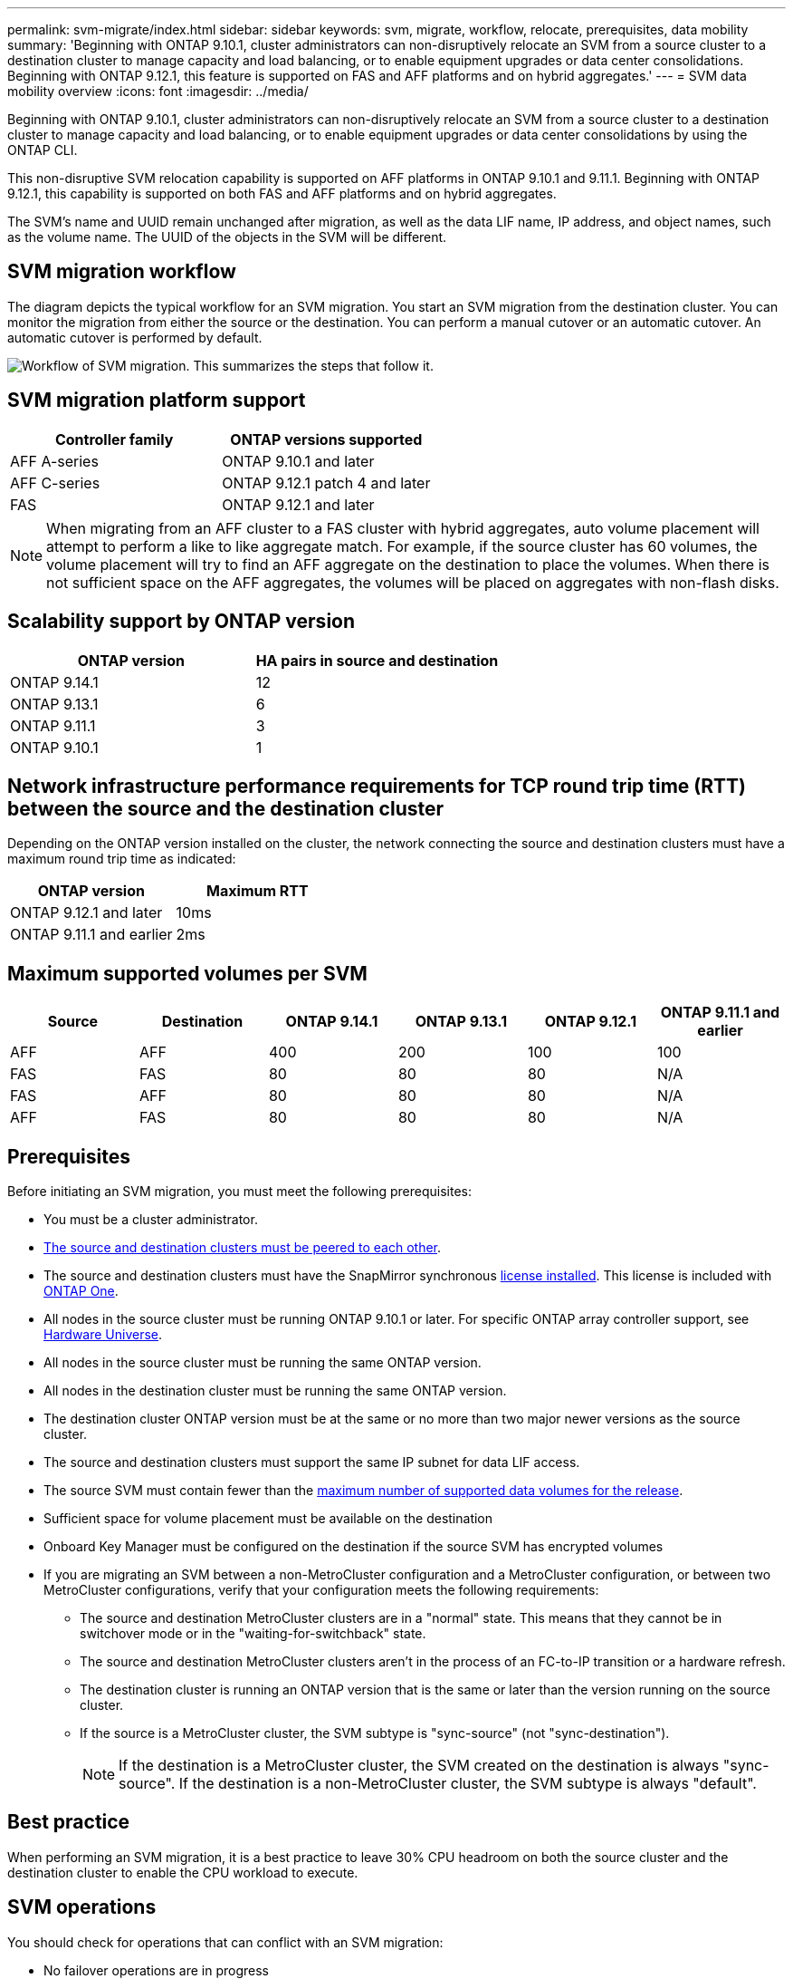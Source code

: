 ---
permalink: svm-migrate/index.html
sidebar: sidebar
keywords: svm, migrate, workflow, relocate, prerequisites, data mobility
summary: 'Beginning with ONTAP 9.10.1, cluster administrators can non-disruptively relocate an SVM from a source cluster to a destination cluster to manage capacity and load balancing, or to enable equipment upgrades or data center consolidations. Beginning with ONTAP 9.12.1, this feature is supported on FAS and AFF platforms and on hybrid aggregates.'
---
= SVM data mobility overview
:icons: font
:imagesdir: ../media/


[.lead]
Beginning with ONTAP 9.10.1, cluster administrators can non-disruptively relocate an SVM from a source cluster to a destination cluster to manage capacity and load balancing, or to enable equipment upgrades or data center consolidations by using the ONTAP CLI. 

This non-disruptive SVM relocation capability is supported on AFF platforms in ONTAP 9.10.1 and 9.11.1. Beginning with ONTAP 9.12.1, this capability is supported on both FAS and AFF platforms and on hybrid aggregates.

The SVM’s name and UUID remain unchanged after migration, as well as the data LIF name, IP address, and object names, such as the volume name. The UUID of the objects in the SVM will be different.

== SVM migration workflow

The diagram depicts the typical workflow for an SVM migration. You start an SVM migration from the destination cluster. You can monitor the migration from either the source or the destination. You can perform a manual cutover or an automatic cutover. An automatic cutover is performed by default.

image:workflow_svm_migrate.gif[Workflow of SVM migration. This summarizes the steps that follow it.]


== SVM migration platform support

[cols="1,1"]
|===

h| Controller family h| ONTAP versions supported

| AFF A-series
| ONTAP 9.10.1 and later

| AFF C-series
| ONTAP 9.12.1 patch 4 and later

| FAS
| ONTAP 9.12.1 and later

|===

[NOTE]

 When migrating from an AFF cluster to a FAS cluster with hybrid aggregates, auto volume placement will attempt to perform a like to like aggregate match. For example, if the source cluster has 60 volumes, the volume placement will try to find an AFF aggregate on the destination to place the volumes. When there is not sufficient space on the AFF aggregates, the volumes will be placed on aggregates with non-flash disks.


== Scalability support by ONTAP version

[cols="1,1"]
|===

h| ONTAP version h| HA pairs in source and destination

| ONTAP 9.14.1
| 12

| ONTAP 9.13.1
| 6

| ONTAP 9.11.1
| 3

| ONTAP 9.10.1
| 1


|===


== Network infrastructure performance requirements for TCP round trip time (RTT) between the source and the destination cluster

Depending on the ONTAP version installed on the cluster, the network connecting the source and destination clusters must have a maximum round trip time as indicated: 

|===

h| ONTAP version h| Maximum RTT


| ONTAP 9.12.1 and later
| 10ms

| ONTAP 9.11.1 and earlier
| 2ms

|===

== Maximum supported volumes per SVM

[cols="1,1,1,1,1,1"]
|===

h| Source h| Destination h| ONTAP 9.14.1 h| ONTAP 9.13.1 h| ONTAP 9.12.1 h| ONTAP 9.11.1 and earlier

| AFF
| AFF
| 400
| 200
| 100
| 100

| FAS
| FAS
| 80
| 80
| 80
| N/A

| FAS
| AFF
| 80
| 80
| 80
| N/A

| AFF
| FAS
| 80
| 80
| 80
| N/A 

|===

== Prerequisites

Before initiating an SVM migration, you must meet the following prerequisites:

* You must be a cluster administrator.
* link:../peering/create-cluster-relationship-93-later-task.html[The source and destination clusters must be peered to each other].
* The source and destination clusters must have the SnapMirror synchronous link:../system-admin/install-license-task.html[license installed]. This license is included with link:../system-admin/manage-licenses-concept.html#licenses-included-with-ontap-one[ONTAP One].
* All nodes in the source cluster must be running ONTAP 9.10.1 or later. For specific ONTAP array controller support, see link:https://hwu.netapp.com/[Hardware Universe^].
* All nodes in the source cluster must be running the same ONTAP version.
* All nodes in the destination cluster must be running the same ONTAP version.
* The destination cluster ONTAP version must be at the same or no more than two major newer versions as the source cluster.
* The source and destination clusters must support the same IP subnet for data LIF access.
* The source SVM must contain fewer than the xref:Maximum supported volumes per SVM[maximum number of supported data volumes for the release]. 
* Sufficient space for volume placement must be available on the destination
* Onboard Key Manager must be configured on the destination if the source SVM has encrypted volumes
* If you are migrating an SVM between a non-MetroCluster configuration and a MetroCluster configuration, or between two MetroCluster configurations, verify that your configuration meets the following requirements:
** The source and destination MetroCluster clusters are in a "normal" state. This means that they cannot be in switchover mode or in the "waiting-for-switchback" state. 
** The source and destination MetroCluster clusters aren't in the process of an FC-to-IP transition or a hardware refresh.
** The destination cluster is running an ONTAP version that is the same or later than the version running on the source cluster.
** If the source is a MetroCluster cluster, the SVM subtype is "sync-source" (not "sync-destination"). 
+
NOTE: If the destination is a MetroCluster cluster, the SVM created on the destination is always "sync-source". If the destination is a non-MetroCluster cluster, the SVM subtype is always "default".
 

== Best practice

When performing an SVM migration, it is a best practice to leave 30% CPU headroom on both the source cluster and the destination cluster to enable the CPU workload to execute.

== SVM operations

You should check for operations that can conflict with an SVM migration:

* No failover operations are in progress
* WAFLIRON cannot be running
* Fingerprint is not in progress
* Vol move, rehost, clone, create, convert or analytics are not running

== Supported and unsupported features

The table indicates the ONTAP features supported by SVM data mobility and the ONTAP releases in which support is available.

For information about ONTAP version interoperability between a source and destination in an SVM migration, see link:../data-protection/compatible-ontap-versions-snapmirror-concept.html#snapmirror-svm-disaster-recovery-relationships[Compatible ONTAP versions for SnapMirror relationships].
// Add another 1 between 3 and 4 to add a column for next release

[cols="3,1,4"]
|===

h| Feature h| Release first supported h| Comments 

| Autonomous Ransomware Protection
| ONTAP 9.12.1
|

| Cloud Volumes ONTAP
| Not supported
|

| External key manager
| ONTAP 9.11.1
|

| FabricPool
| Not supported
|

| Fanout relationship (the migrating source has a SnapMirror source volume with more than one destination)
| ONTAP 9.11.1
|

| FC SAN
| Not supported
|

| Flash Pool
| ONTAP 9.12.1
|

| FlexCache volumes
| Not supported
|

| FlexGroup
| Not supported
|

| IPsec policies
| Not supported
|

| IPv6 LIFs
| Not supported
|

| iSCSI SAN
| Not supported
|

| Job schedule replication
| ONTAP 9.11.1
| In ONTAP 9.10.1, job schedules are not replicated during migration and must be manually created on the destination. Beginning with ONTAP 9.11.1, job schedules used by the source are replicated automatically during migration.

| Load-sharing mirrors
| Not supported
|

| MetroCluster SVMs
| ONTAP 9.16.1
a| Beginning with ONTAP 9.16.1, the following MetroCluster SVM migrations are supported: 

* Migrating an SVM between a non-MetroCluster configuration and a MetroCluster IP configuration
* Migrating an SVM between two MetroCluster IP configurations 
* Migrating an SVM between a MetroCluster FC configuration and a MetroCluster IP configuration

The following MetroCluster SVM migrations are not supported for all ONTAP versions:

* Migrating an SVM between two MetroCluster FC configurations 
* Migrating an SVM between a non-MetroCluster configuration and a MetroCluster FC configuration

NOTE: SVM migration is _not_ supported with FabricPool regardless of whether the source or destination is a MetroCluster cluster. 

| NetApp Aggregate Encryption (NAE)
| ONTAP 9.11.1
| NAE volumes must be placed on NAE supporting destination. If no NAE destination is available, migration operation will fail.

| NDMP configurations
| Not supported
|

| NetApp Volume Encryption (NVE)
| ONTAP 9.10.1
| NVE volumes will be migrated as NVE volumes on the destination.

| NFS and SMB audit logs
| ONTAP 9.13.1
a| 
[NOTE]
====
For on-premises SVM migration with audit enabled, you should disable audit on the source SVM and then perform the migration.
====

Before SVM migration:

 * link:../nas-audit/enable-disable-auditing-svms-task.html[Audit log redirect must be enabled on the destination cluster].

 * link:../nas-audit/commands-modify-auditing-config-reference.html?q=audit+log+destination+path[The audit log destination path from the source SVM must be created on the destination cluster].

| NFS v3, NFS v4.1, and NFS v4.2
| ONTAP 9.10.1
|

| NFS v4.0
| ONTAP 9.12.1
|

| NFSv4.1 with pNFS
| ONTAP 9.14.1
|

| NVMe over Fabric
| Not supported
|

| Onboard key manager (OKM) with Common Criteria mode enabled on source cluster
| Not supported
|

| Qtrees
| ONTAP 9.14.1
|

| Quotas
| ONTAP 9.14.1
|

| S3
| Not supported
|

| SMB protocol
| ONTAP 9.12.1
a| 
SMB migrations are disruptive and require a client refresh post migration.

| SnapMirror cloud relationships
| ONTAP 9.12.1
| Beginning with ONTAP 9.12.1, when you migrate an on-premises SVM with SnapMirror cloud relationships, the destination cluster must have the link:../data-protection/snapmirror-licensing-concept.html#snapmirror-cloud-license[SnapMirror cloud license] installed, and it must have enough capacity available to support moving the capacity in the volumes that are being mirrored to the cloud.

| SnapMirror asynchronous destination
| ONTAP 9.12.1
|

| SnapMirror asynchronous source
| ONTAP 9.11.1
a|
* Transfers can continue as normal on FlexVol SnapMirror relationships during most of the migration.
* Any ongoing transfers are canceled during cutover and new transfers fail during cutover and they cannot be restarted until the migration completes.
* Scheduled transfers that were canceled or missed during the migration are not automatically started after the migration completes.
+
[NOTE]
====
When a SnapMirror source is migrated, ONTAP does not prevent deletion of the volume after migration until the SnapMirror update takes place. This happens because SnapMirror-related information for migrated SnapMirror source volumes is available only after migration is complete, and after the first update takes place.
====

| SMTape settings
| Not supported
|

| SnapLock
| Not supported
|

| SnapMirror active sync
| Not supported
|

| SnapMirror SVM peer relationships
| ONTAP 9.12.1
|

| SnapMirror SVM disaster recovery
| Not supported
|

| SnapMirror synchronous
| Not supported
|

| Snapshots 
| ONTAP 9.10.1
|

| Tamperproof snapshot locking
| ONTAP 9.14.1
| Tamperproof snapshot locking is not equivalent to SnapLock. SnapLock Enterprise and SnapLock Compliance remain unsupported.

| Virtual IP LIFs/BGP
| Not supported
|

| Virtual Storage Console 7.0 and later
| Not supported
| 

| Volume clones
| Not supported
|

| vStorage
| Not supported
| Migration is not allowed when vStorage is enabled. To perform a migration, disable the vStorage option, and then reenable it after migration is completed.

|===


== Supported operations during migration

The following table indicates volume operations supported within the migrating SVM based on migration state:

[cols="2,1,1,1"]
|===

h| Volume operation 3+h| SVM migration state

| 
| *In progress*
| *Paused*
| *Cutover*

| Create
| Not allowed
| Allowed
| Not supported

| Delete
| Not allowed
| Allowed
| Not supported

| File System Analytics disable
| Allowed
| Allowed 
| Not supported

| File System Analytics enable
| Not allowed
| Allowed 
| Not supported

| Modify 
| Allowed
| Allowed
| Not supported

| Offline/Online
| Not allowed
| Allowed
| Not supported

| Move/rehost
| Not allowed
| Allowed
| Not supported

| Qtree create/modify
| Not allowed
| Allowed
| Not supported

| Quota create/modify
| Not allowed
| Allowed
| Not supported

| Rename
| Not allowed
| Allowed
| Not supported

| Resize
| Allowed
| Allowed
| Not supported

| Restrict
| Not allowed
| Allowed
| Not supported

| Snapshot attributes modify
| Allowed
| Allowed
| Not supported

| Snapshot autodelete modify
| Allowed
| Allowed
| Not supported

| Snapshot create
| Allowed
| Allowed
| Not supported

| Snapshot delete
| Allowed
| Allowed
| Not supported

| Restore file from snapshot 
| Allowed
| Allowed
| Not supported

|===


// 2025-May-22, ONTAPDOC-3019
// 2025 11 Mar, GH 1665/ONTAPDOC-2689
// 2025-Feb-6, issue# 1632
// 2025-Feb-5, issue# 1629
// 2025 Jan 08, ONTAPDOC-2613
// 2024-Oct-23, IDR-412
// 2024-Oct-2, ONTAPDOC-2184
// 2024-Sept-19, issue# 1468
// 2024-Aug-30, ONTAPDOC-2346
// 2024-May-21, ONTAPDOC-2007
// 2024-May-7, ONTAPDOC-1970
// 2024-Feb-20, ONTAPDOC-1366
// 2024-Feb-20, ONTAPDOC-1651
// 2024-Jan-31, ONTAPDOC-1625
// 2024-Jan-25, issue# 1232
// 2023-Dec-19, ONTAPDOC-1537
// 2023-Oct-2, ONTAPDOC-1357
// 2023-Oct-2, ONTAPDOC-1106
// 2023-Sept-25, issue# 1121
// 2023-Aug-28, ONTAPDOC-1292
// 2023-June-29, ONTAPDOC-1138
// 2023-June-19, ONTAPDOC-1101
// 2023 May 22, Public PR 931
// 2023-May-19, issue# 925
// 2023-May-5, issue# 847
// 2023-Feb-6, issue# 802
// 2022-Dec-6, BURT 1482882
// 2022-Oct-6, IE-566
// 2022-7-22, BURT 1488311
// 2022-02-18, BURT 1449741
// 2021-11-16, change feature name
// 2021-11-1, Jira IE-330
// 2022-3-21, update for ONTAP 9.11.1
// 2022-4-4, JIRA IE-462

